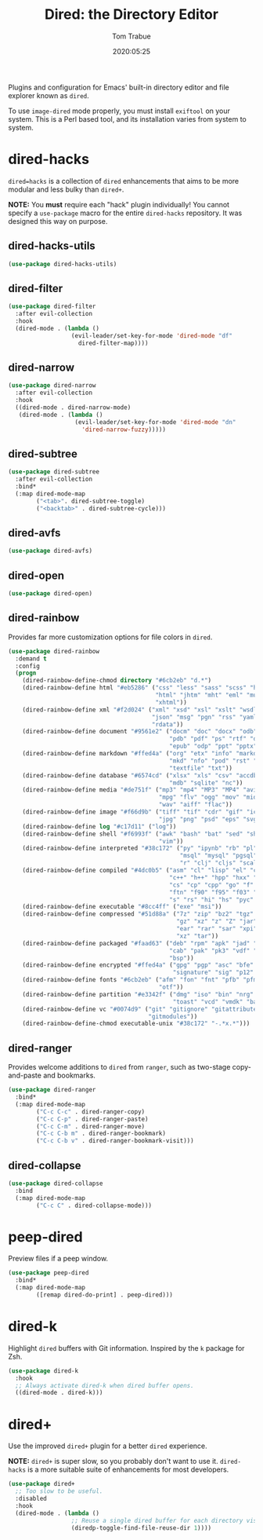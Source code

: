 #+title:  Dired: the Directory Editor
#+author: Tom Trabue
#+email:  tom.trabue@gmail.com
#+date:   2020:05:25
#+STARTUP: fold

Plugins and configuration for Emacs' built-in directory editor and file
explorer known as =dired=.

To use =image-dired= mode properly, you must install =exiftool= on your system.
This is a Perl based tool, and its installation varies from system to system.

* dired-hacks
  =dired=hacks= is a collection of =dired= enhancements that aims to be more
  modular and less bulky than =dired+=.

  *NOTE:* You *must* require each "hack" plugin individually! You cannot specify
  a =use-package= macro for the entire =dired-hacks= repository. It was designed
  this way on purpose.

** dired-hacks-utils
   #+begin_src emacs-lisp
     (use-package dired-hacks-utils)
   #+end_src

** dired-filter
   #+begin_src emacs-lisp
     (use-package dired-filter
       :after evil-collection
       :hook
       (dired-mode . (lambda ()
                       (evil-leader/set-key-for-mode 'dired-mode "df"
                         dired-filter-map))))
   #+end_src

** dired-narrow
   #+begin_src emacs-lisp
     (use-package dired-narrow
       :after evil-collection
       :hook
       ((dired-mode . dired-narrow-mode)
        (dired-mode . (lambda ()
                        (evil-leader/set-key-for-mode 'dired-mode "dn"
                          'dired-narrow-fuzzy)))))
   #+end_src

** dired-subtree
   #+begin_src emacs-lisp
     (use-package dired-subtree
       :after evil-collection
       :bind*
       (:map dired-mode-map
             ("<tab>". dired-subtree-toggle)
             ("<backtab>" . dired-subtree-cycle)))
   #+end_src

** dired-avfs
   #+begin_src emacs-lisp
     (use-package dired-avfs)
   #+end_src

** dired-open
   #+begin_src emacs-lisp
     (use-package dired-open)
   #+end_src

** dired-rainbow
   Provides far more customization options for file colors in =dired=.

   #+begin_src emacs-lisp
     (use-package dired-rainbow
       :demand t
       :config
       (progn
         (dired-rainbow-define-chmod directory "#6cb2eb" "d.*")
         (dired-rainbow-define html "#eb5286" ("css" "less" "sass" "scss" "htm"
                                               "html" "jhtm" "mht" "eml" "mustache"
                                               "xhtml"))
         (dired-rainbow-define xml "#f2d024" ("xml" "xsd" "xsl" "xslt" "wsdl" "bib"
                                              "json" "msg" "pgn" "rss" "yaml" "yml"
                                              "rdata"))
         (dired-rainbow-define document "#9561e2" ("docm" "doc" "docx" "odb" "odt"
                                                   "pdb" "pdf" "ps" "rtf" "djvu"
                                                   "epub" "odp" "ppt" "pptx"))
         (dired-rainbow-define markdown "#ffed4a" ("org" "etx" "info" "markdown" "md"
                                                   "mkd" "nfo" "pod" "rst" "tex"
                                                   "textfile" "txt"))
         (dired-rainbow-define database "#6574cd" ("xlsx" "xls" "csv" "accdb" "db"
                                                   "mdb" "sqlite" "nc"))
         (dired-rainbow-define media "#de751f" ("mp3" "mp4" "MP3" "MP4" "avi" "mpeg"
                                                "mpg" "flv" "ogg" "mov" "mid" "midi"
                                                "wav" "aiff" "flac"))
         (dired-rainbow-define image "#f66d9b" ("tiff" "tif" "cdr" "gif" "ico" "jpeg"
                                                "jpg" "png" "psd" "eps" "svg"))
         (dired-rainbow-define log "#c17d11" ("log"))
         (dired-rainbow-define shell "#f6993f" ("awk" "bash" "bat" "sed" "sh" "zsh"
                                                "vim"))
         (dired-rainbow-define interpreted "#38c172" ("py" "ipynb" "rb" "pl" "t"
                                                      "msql" "mysql" "pgsql" "sql"
                                                      "r" "clj" "cljs" "scala" "js"))
         (dired-rainbow-define compiled "#4dc0b5" ("asm" "cl" "lisp" "el" "c" "h"
                                                   "c++" "h++" "hpp" "hxx" "m" "cc"
                                                   "cs" "cp" "cpp" "go" "f" "for"
                                                   "ftn" "f90" "f95" "f03" "f08"
                                                   "s" "rs" "hi" "hs" "pyc" ".java"))
         (dired-rainbow-define executable "#8cc4ff" ("exe" "msi"))
         (dired-rainbow-define compressed "#51d88a" ("7z" "zip" "bz2" "tgz" "txz"
                                                     "gz" "xz" "z" "Z" "jar" "war"
                                                     "ear" "rar" "sar" "xpi" "apk"
                                                     "xz" "tar"))
         (dired-rainbow-define packaged "#faad63" ("deb" "rpm" "apk" "jad" "jar"
                                                   "cab" "pak" "pk3" "vdf" "vpk"
                                                   "bsp"))
         (dired-rainbow-define encrypted "#ffed4a" ("gpg" "pgp" "asc" "bfe" "enc"
                                                    "signature" "sig" "p12" "pem"))
         (dired-rainbow-define fonts "#6cb2eb" ("afm" "fon" "fnt" "pfb" "pfm" "ttf"
                                                "otf"))
         (dired-rainbow-define partition "#e3342f" ("dmg" "iso" "bin" "nrg" "qcow"
                                                    "toast" "vcd" "vmdk" "bak"))
         (dired-rainbow-define vc "#0074d9" ("git" "gitignore" "gitattributes"
                                             "gitmodules"))
         (dired-rainbow-define-chmod executable-unix "#38c172" "-.*x.*")))
   #+end_src

** dired-ranger
   Provides welcome additions to =dired= from =ranger=, such as two-stage
   copy-and-paste and bookmarks.

   #+begin_src emacs-lisp
     (use-package dired-ranger
       :bind*
       (:map dired-mode-map
             ("C-c C-c" . dired-ranger-copy)
             ("C-c C-p" . dired-ranger-paste)
             ("C-c C-m" . dired-ranger-move)
             ("C-c C-b m" . dired-ranger-bookmark)
             ("C-c C-b v" . dired-ranger-bookmark-visit)))
   #+end_src

** dired-collapse
   #+begin_src emacs-lisp
     (use-package dired-collapse
       :bind
       (:map dired-mode-map
             ("C-c C" . dired-collapse-mode)))
   #+end_src

* peep-dired
  Preview files if a peep window.

  #+begin_src emacs-lisp
    (use-package peep-dired
      :bind*
      (:map dired-mode-map
            ([remap dired-do-print] . peep-dired)))
  #+end_src

* dired-k
  Highlight =dired= buffers with Git information. Inspired by the =k= package
  for Zsh.

  #+begin_src emacs-lisp
    (use-package dired-k
      :hook
      ;; Always activate dired-k when dired buffer opens.
      ((dired-mode . dired-k)))
  #+end_src

* dired+
  Use the improved =dired+= plugin for a better =dired= experience.

  *NOTE:* =dired+= is super slow, so you probably don't want to use
  it. =dired-hacks= is a more suitable suite of enhancements for most
  developers.

  #+begin_src emacs-lisp
    (use-package dired+
      ;; Too slow to be useful.
      :disabled
      :hook
      (dired-mode . (lambda ()
                      ;; Reuse a single dired buffer for each directory visited.
                      (diredp-toggle-find-file-reuse-dir 1))))
  #+end_src
